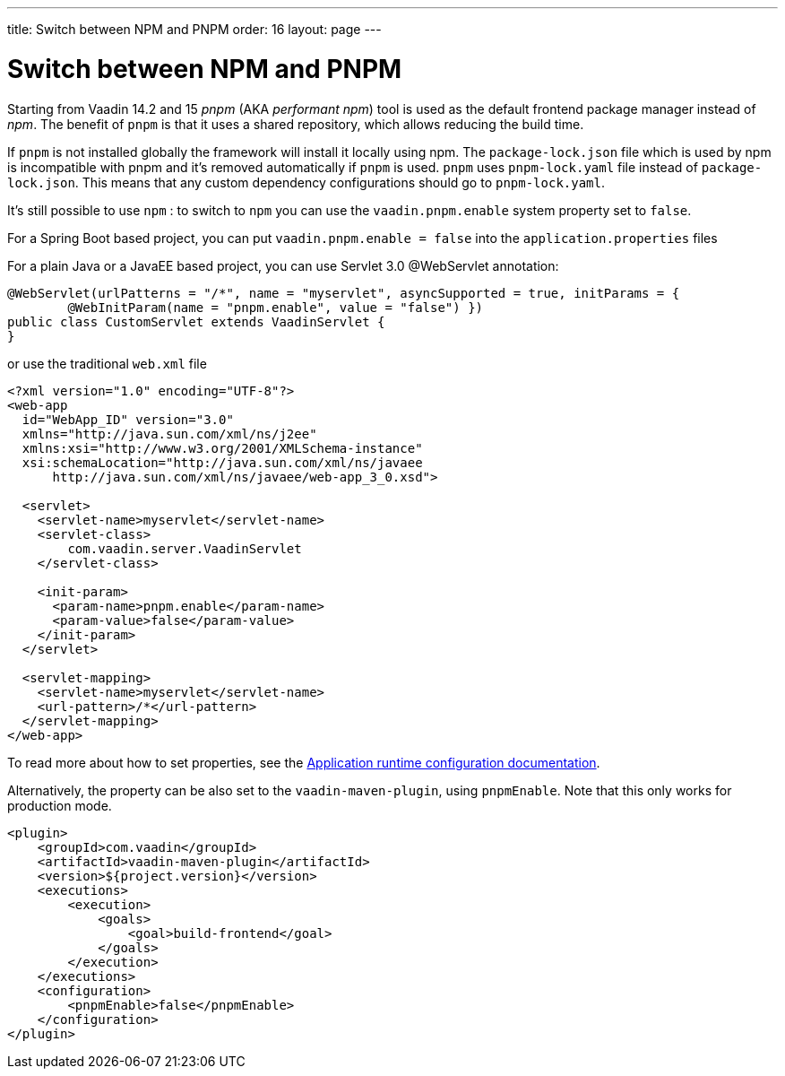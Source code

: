 ---
title: Switch between NPM and PNPM
order: 16
layout: page
---

ifdef::env-github[:outfilesuffix: .asciidoc]

= Switch between NPM and PNPM

Starting from Vaadin 14.2 and 15 _pnpm_ (AKA _performant npm_) tool is used as the default frontend package manager instead of _npm_. The benefit of `pnpm` is that it uses a shared repository, which allows reducing the build time. 

If `pnpm` is not installed globally the framework will install it locally using npm.
The `package-lock.json` file which is used by npm is incompatible with pnpm and it's
removed automatically if `pnpm` is used. `pnpm` uses `pnpm-lock.yaml`
file instead of `package-lock.json`. This means that any custom dependency configurations
should go to `pnpm-lock.yaml`.

It's still possible to use `npm` : to switch to `npm` you can use the `vaadin.pnpm.enable` system property set to `false`. 

For a Spring Boot based project, you can put `vaadin.pnpm.enable = false` into the `application.properties` files

For a plain Java or a JavaEE based project, you can use Servlet 3.0 @WebServlet annotation:
[source,java]
----
@WebServlet(urlPatterns = "/*", name = "myservlet", asyncSupported = true, initParams = {
        @WebInitParam(name = "pnpm.enable", value = "false") })
public class CustomServlet extends VaadinServlet {
}
----
or use the traditional `web.xml` file
[source,xml]
----
<?xml version="1.0" encoding="UTF-8"?>
<web-app
  id="WebApp_ID" version="3.0"
  xmlns="http://java.sun.com/xml/ns/j2ee"
  xmlns:xsi="http://www.w3.org/2001/XMLSchema-instance"
  xsi:schemaLocation="http://java.sun.com/xml/ns/javaee
      http://java.sun.com/xml/ns/javaee/web-app_3_0.xsd">

  <servlet>
    <servlet-name>myservlet</servlet-name>
    <servlet-class>
        com.vaadin.server.VaadinServlet
    </servlet-class>

    <init-param>
      <param-name>pnpm.enable</param-name>
      <param-value>false</param-value>
    </init-param>
  </servlet>

  <servlet-mapping>
    <servlet-name>myservlet</servlet-name>
    <url-pattern>/*</url-pattern>
  </servlet-mapping>
</web-app>
----

To read more about how to set properties, see the <<tutorial-flow-runtime-configuration#, Application runtime configuration documentation>>.

Alternatively, the property can be also set to the `vaadin-maven-plugin`, using `pnpmEnable`. 
Note that this only works for production mode.

[source,xml]
----
<plugin>
    <groupId>com.vaadin</groupId>
    <artifactId>vaadin-maven-plugin</artifactId>
    <version>${project.version}</version>
    <executions>
        <execution>
            <goals>
                <goal>build-frontend</goal>
            </goals>
        </execution>
    </executions>
    <configuration>
        <pnpmEnable>false</pnpmEnable>
    </configuration>
</plugin>
----
